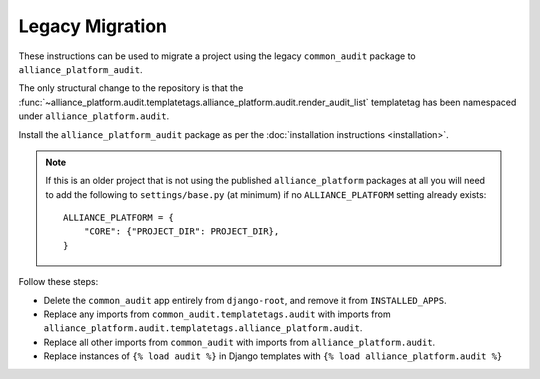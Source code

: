 Legacy Migration
----------------

These instructions can be used to migrate a project using the legacy ``common_audit`` package to ``alliance_platform_audit``.

The only structural change to the repository is that the :func:`~alliance_platform.audit.templatetags.alliance_platform.audit.render_audit_list`
templatetag has been namespaced under ``alliance_platform.audit``.

Install the ``alliance_platform_audit`` package as per the :doc:`installation instructions <installation>`.

.. note::

    If this is an older project that is not using the published ``alliance_platform`` packages at all you will need to
    add the following to ``settings/base.py`` (at minimum) if no ``ALLIANCE_PLATFORM`` setting already exists::

        ALLIANCE_PLATFORM = {
            "CORE": {"PROJECT_DIR": PROJECT_DIR},
        }

Follow these steps:

* Delete the ``common_audit`` app entirely from ``django-root``, and remove it from ``INSTALLED_APPS``.
* Replace any imports from ``common_audit.templatetags.audit`` with imports from ``alliance_platform.audit.templatetags.alliance_platform.audit``.
* Replace all other imports from ``common_audit`` with imports from ``alliance_platform.audit``.
* Replace instances of ``{% load audit %}`` in Django templates with ``{% load alliance_platform.audit %}``
